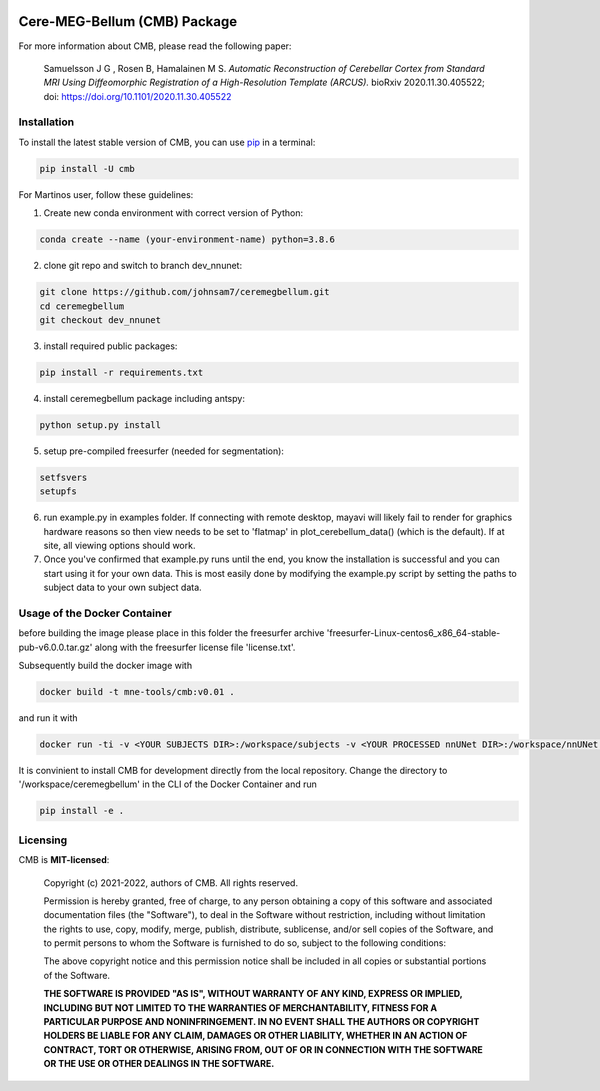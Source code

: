 .. -*- mode: rst -*-

|PyPI|_ |GH-CI|_

.. |PyPI| image:: https://badge.fury.io/py/cmb.svg?label=PyPI%20downloads
.. _PyPI: https://pypi.org/project/cmb/

.. |GH-CI| image:: https://github.com/johnsam7/ceremegbellum/actions/workflows/ci.yml/badge.svg?branch=main
.. _GH-CI: https://github.com/johnsam7/ceremegbellum/actions/workflows/ci.yml


Cere-MEG-Bellum (CMB) Package
=============================

For more information about CMB, please read the following paper:

  Samuelsson J G , Rosen B, Hamalainen M S. *Automatic Reconstruction of Cerebellar Cortex from Standard MRI Using Diffeomorphic Registration of a High-Resolution Template (ARCUS).* bioRxiv 2020.11.30.405522; doi: https://doi.org/10.1101/2020.11.30.405522


Installation
^^^^^^^^^^^^

To install the latest stable version of CMB, you can use pip_ in a terminal:

.. code-block:: bash

    pip install -U cmb

For Martinos user, follow these guidelines:

1. Create new conda environment with correct version of Python:

.. code-block:: bash

    conda create --name (your-environment-name) python=3.8.6

2. clone git repo and switch to branch dev_nnunet:

.. code-block:: bash

    git clone https://github.com/johnsam7/ceremegbellum.git
    cd ceremegbellum
    git checkout dev_nnunet

3. install required public packages:

.. code-block:: bash

    pip install -r requirements.txt

4. install ceremegbellum package including antspy:

.. code-block:: bash

    python setup.py install

5. setup pre-compiled freesurfer (needed for segmentation):

.. code-block:: bash

    setfsvers
    setupfs

6. run example.py in examples folder. If connecting with remote desktop, mayavi will likely fail to render for graphics hardware reasons so then view needs to be set to 'flatmap' in plot_cerebellum_data() (which is the default). If at site, all viewing options should work.
7. Once you've confirmed that example.py runs until the end, you know the installation is successful and you can start using it for your own data. This is most easily done by modifying the example.py script by setting the paths to subject data to your own subject data.



Usage of the Docker Container
^^^^^^^^^^^^^^^^^^^^^^^^^^^^^

before building the image please place in this folder the freesurfer archive 'freesurfer-Linux-centos6_x86_64-stable-pub-v6.0.0.tar.gz' along with the freesurfer license file 'license.txt'.

Subsequently build the docker image with

.. code-block:: bash

    docker build -t mne-tools/cmb:v0.01 .

and run it with

.. code-block:: bash

    docker run -ti -v <YOUR SUBJECTS DIR>:/workspace/subjects -v <YOUR PROCESSED nnUNet DIR>:/workspace/nnUNet -v <YOUR ceremegbellum GIT DIR>:/workspace/ceremegbellum --name CMB mne-tools/cmb:v0.01

It is convinient to install CMB for development directly from the local repository. Change the directory to '/workspace/ceremegbellum' in the CLI of the Docker Container and run

.. code-block:: bash

    pip install -e .


Licensing
^^^^^^^^^
CMB is **MIT-licensed**:

    Copyright (c) 2021-2022, authors of CMB.
    All rights reserved.

    Permission is hereby granted, free of charge, to any person obtaining a copy
    of this software and associated documentation files (the "Software"), to deal
    in the Software without restriction, including without limitation the rights
    to use, copy, modify, merge, publish, distribute, sublicense, and/or sell
    copies of the Software, and to permit persons to whom the Software is
    furnished to do so, subject to the following conditions:

    The above copyright notice and this permission notice shall be included in all
    copies or substantial portions of the Software.

    **THE SOFTWARE IS PROVIDED "AS IS", WITHOUT WARRANTY OF ANY KIND, EXPRESS OR
    IMPLIED, INCLUDING BUT NOT LIMITED TO THE WARRANTIES OF MERCHANTABILITY,
    FITNESS FOR A PARTICULAR PURPOSE AND NONINFRINGEMENT. IN NO EVENT SHALL THE
    AUTHORS OR COPYRIGHT HOLDERS BE LIABLE FOR ANY CLAIM, DAMAGES OR OTHER
    LIABILITY, WHETHER IN AN ACTION OF CONTRACT, TORT OR OTHERWISE, ARISING FROM,
    OUT OF OR IN CONNECTION WITH THE SOFTWARE OR THE USE OR OTHER DEALINGS IN THE
    SOFTWARE.**


.. _pip: https://pip.pypa.io/en/stable/
